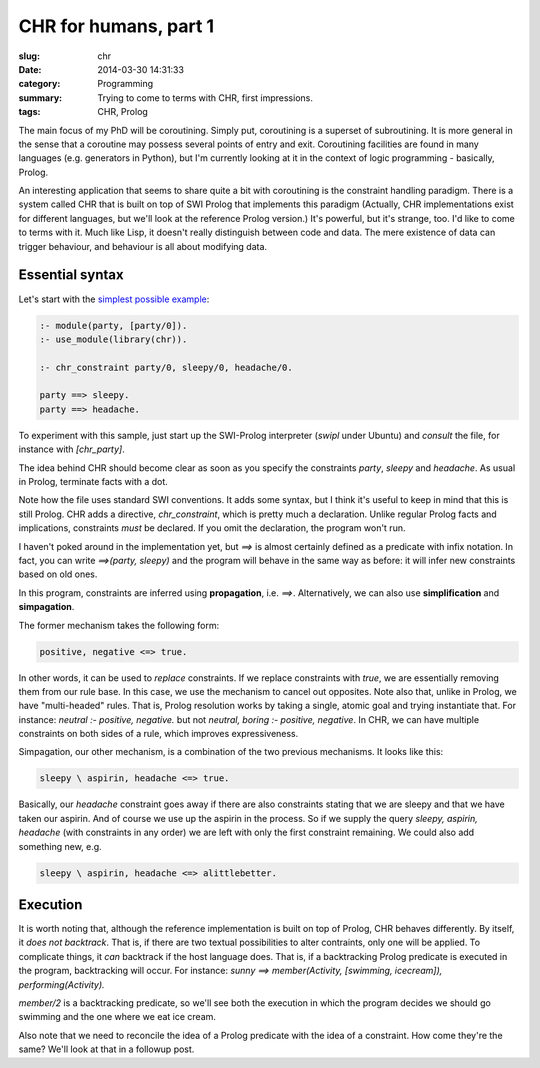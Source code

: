 CHR for humans, part 1
======================

:slug: chr
:date: 2014-03-30 14:31:33
:category: Programming
:summary: Trying to come to terms with CHR, first impressions.
:tags: CHR, Prolog

The main focus of my PhD will be coroutining.
Simply put, coroutining is a superset of subroutining.
It is more general in the sense that a coroutine may possess several points of entry and exit.
Coroutining facilities are found in many languages (e.g. generators in Python),
but I'm currently looking at it in the context of logic programming - basically, Prolog.

An interesting application that seems to share quite a bit with coroutining is the constraint handling paradigm.
There is a system called CHR that is built on top of SWI Prolog that implements this paradigm
(Actually, CHR implementations exist for different languages, but we'll look at the reference Prolog version.)
It's powerful, but it's strange, too. I'd like to come to terms with it.
Much like Lisp, it doesn't really distinguish between code and data.
The mere existence of data can trigger behaviour, and behaviour is all about modifying data.

Essential syntax
----------------

Let's start with the `simplest possible example <|filename|/attachments/chr_party.pl>`_:

.. code-block:: prolog

   :- module(party, [party/0]).
   :- use_module(library(chr)).

   :- chr_constraint party/0, sleepy/0, headache/0.

   party ==> sleepy.
   party ==> headache.

To experiment with this sample, just start up the SWI-Prolog interpreter (`swipl` under Ubuntu)
and `consult` the file, for instance with `[chr_party]`.

The idea behind CHR should become clear as soon as you specify the constraints `party`,
`sleepy` and `headache`. As usual in Prolog, terminate facts with a dot.

Note how the file uses standard SWI conventions.
It adds some syntax, but I think it's useful to keep in mind that this is still Prolog.
CHR adds a directive, `chr_constraint`, which is pretty much a declaration.
Unlike regular Prolog facts and implications, constraints *must* be declared.
If you omit the declaration, the program won't run.

I haven't poked around in the implementation yet, but `==>` is almost certainly
defined as a predicate with infix notation. In fact, you can write `==>(party, sleepy)`
and the program will behave in the same way as before: it will infer new constraints
based on old ones.

In this program, constraints are inferred using **propagation**, i.e. `==>`.
Alternatively, we can also use **simplification** and **simpagation**.

The former mechanism takes the following form:

.. code-block:: prolog

   positive, negative <=> true.

In other words, it can be used to *replace* constraints.
If we replace constraints with `true`, we are essentially removing them from our rule base.
In this case, we use the mechanism to cancel out opposites.
Note also that, unlike in Prolog, we have "multi-headed" rules.
That is, Prolog resolution works by taking a single, atomic goal and trying instantiate that.
For instance: `neutral :- positive, negative.` but not `neutral, boring :- positive, negative`.
In CHR, we can have multiple constraints on both sides of a rule, which improves expressiveness.

Simpagation, our other mechanism, is a combination of the two previous mechanisms.
It looks like this:

.. code-block:: prolog

   sleepy \ aspirin, headache <=> true.

Basically, our `headache` constraint goes away if there are also constraints stating that we
are sleepy and that we have taken our aspirin. And of course we use up the aspirin in the
process. So if we supply the query
`sleepy, aspirin, headache` (with constraints in any order) we are left with only the first
constraint remaining. We could also add something new, e.g.

.. code-block:: prolog

   sleepy \ aspirin, headache <=> alittlebetter.

Execution
---------

It is worth noting that, although the reference implementation is built on top of Prolog,
CHR behaves differently. By itself, it *does not backtrack*.
That is, if there are two textual possibilities to alter contraints, only one will be
applied. To complicate things, it *can* backtrack if the host language does.
That is, if a backtracking Prolog predicate is executed in the program,
backtracking will occur.
For instance:
`sunny ==> member(Activity, [swimming, icecream]), performing(Activity).`

`member/2` is a backtracking predicate, so we'll see both the execution in which
the program decides we should go swimming and the one where we eat ice cream.

Also note that we need to reconcile the idea of a Prolog predicate with the idea
of a constraint. How come they're the same? We'll look at that in a followup post.

